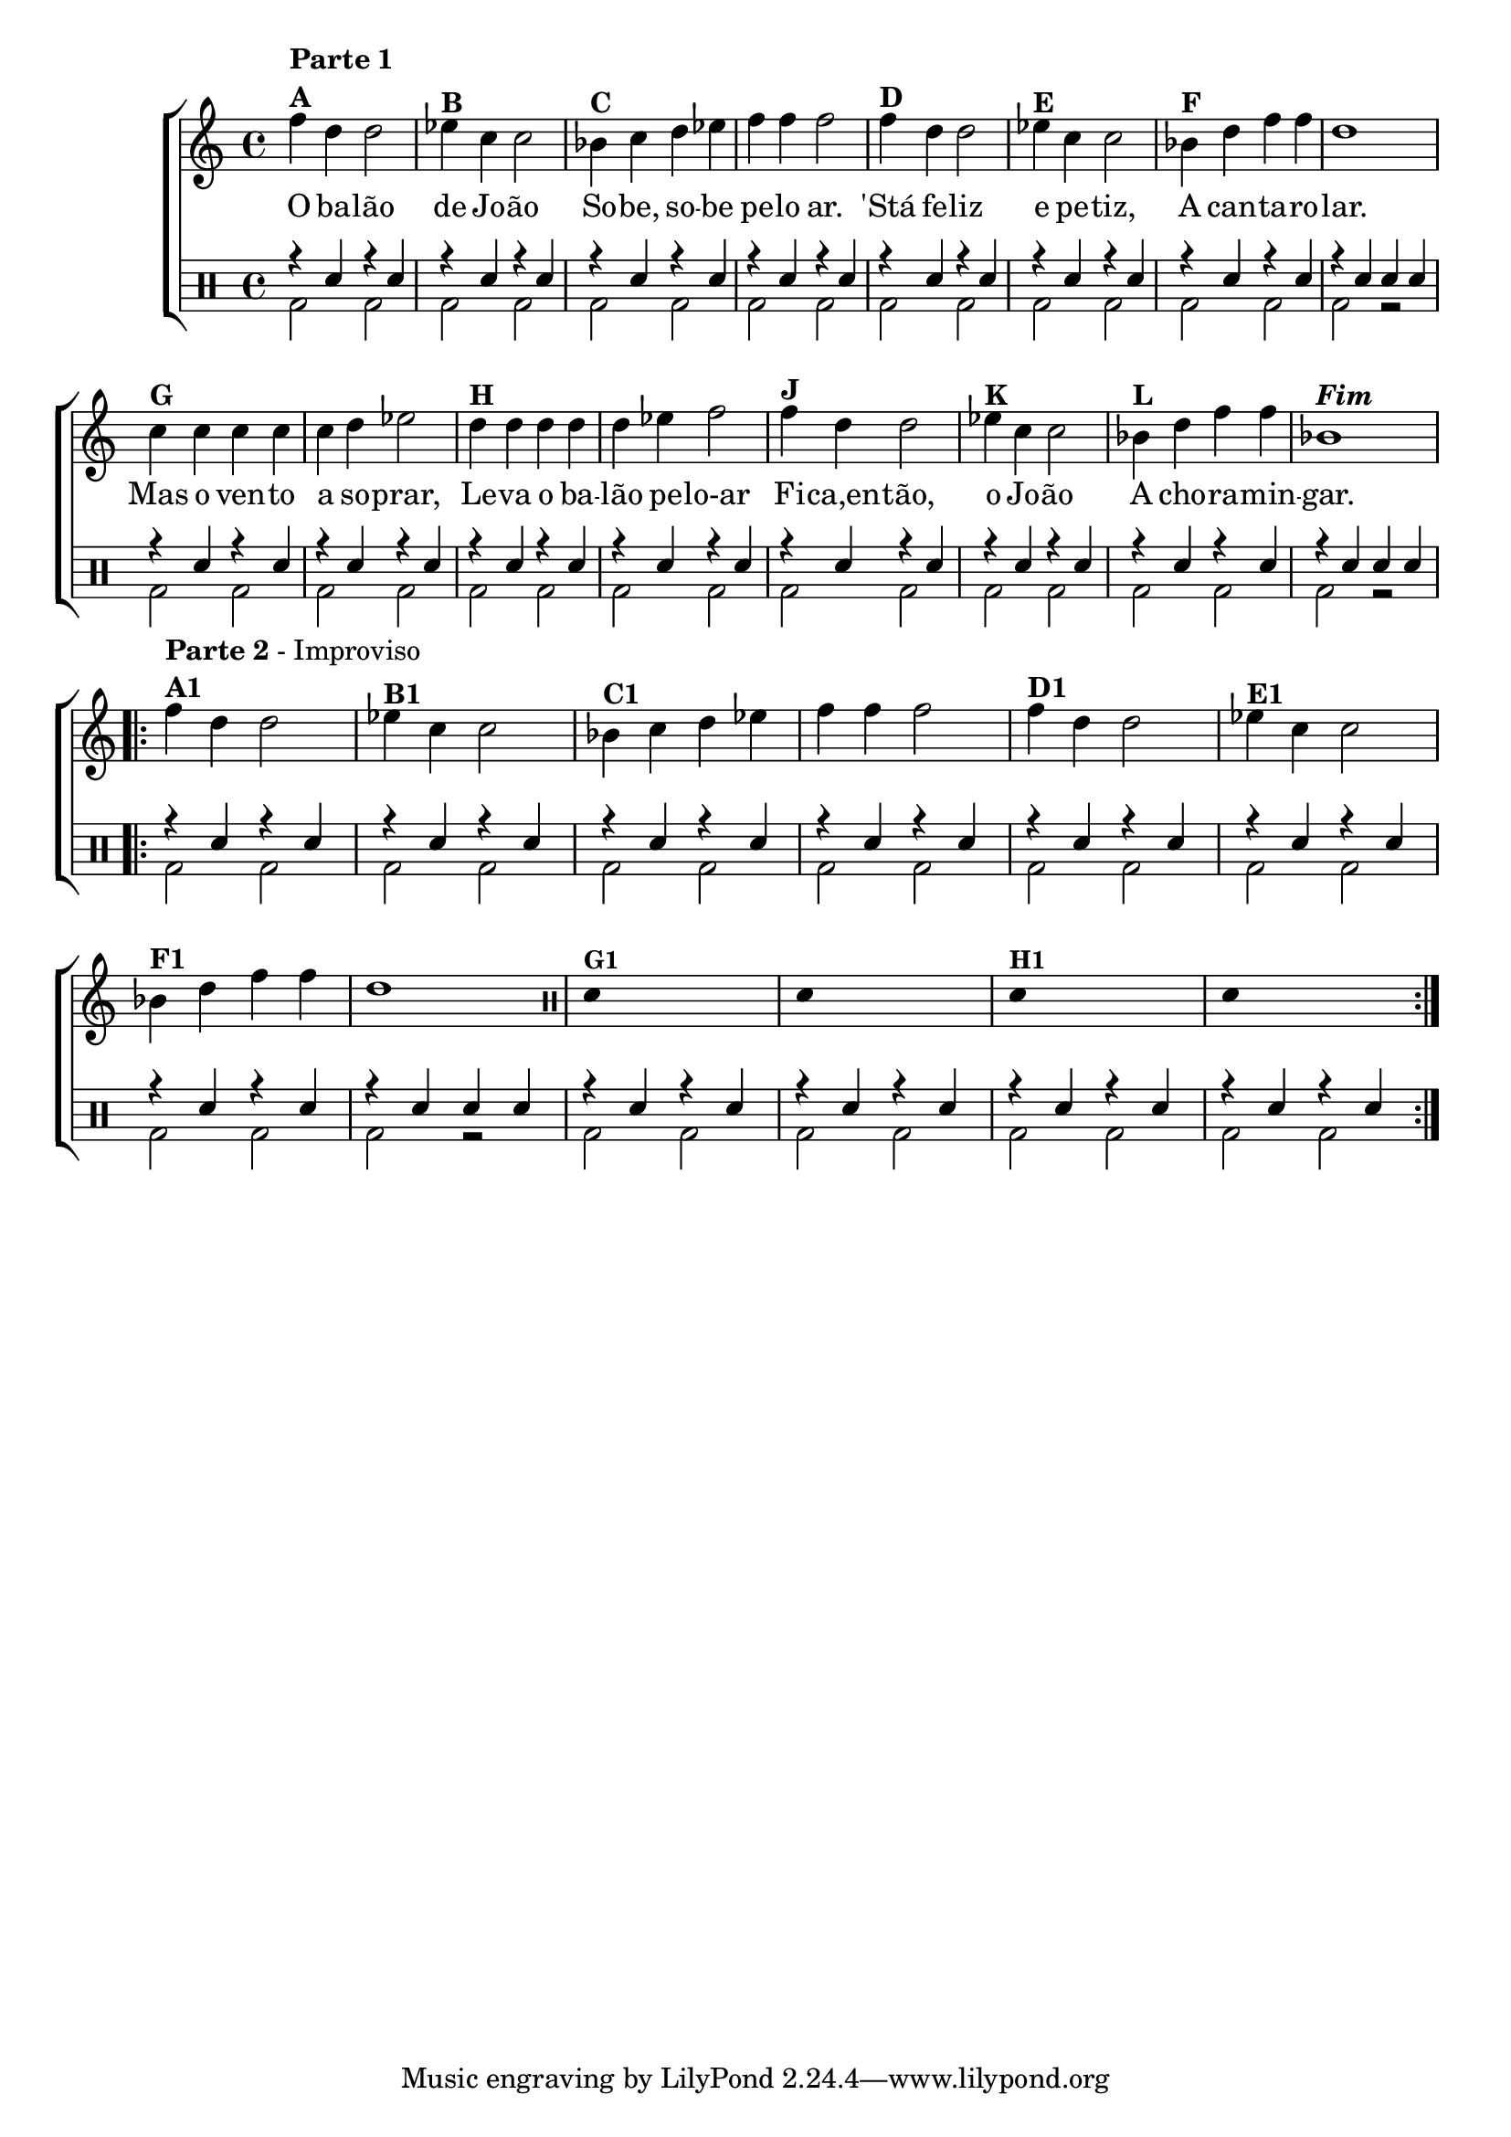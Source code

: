%-*- coding: utf-8 -*-

\version "2.16.0"

%\header {title = "improvisando em o balao de joao"}

\new ChoirStaff <<


<<
\relative c {
\transpose c bes' {
\clef treble
\override Staff.TimeSignature #'style = #'()
\override Score.BarNumber #'transparent = ##t
\time 4/4
\clef treble
\stemDown
	g4^\markup {\column {\bold {\line {Parte 1} \line {A }}}}
	e4 e2
	f4^\markup {\bold B} d d2
	c4^\markup {\bold C} d e f g g g2
	g4^\markup {\bold D} e e2 


	f4^\markup {\bold E} d d2
	c4^\markup {\bold F} e g g e1
	d4^\markup {\bold G} d d d d e f2
	e4^\markup {\bold H} e e e


	e f g2
	g4^\markup {\bold J} e e2 
	f4^\markup {\bold K} d d2
	c4^\markup {\bold L} e g g c1^\markup {\bold \italic Fim} 

\break
 
\repeat volta 2 {

g4^\markup { \column {\line { \bold {Parte 2} - Improviso} \line {\bold {A1}}}}

	e4 e2
	f4^\markup {\bold B1} d d2
	c4^\markup {\bold C1} d e f g g g2
	g4^\markup {\bold D1} e e2 


	f4^\markup {\bold E1} d d2
	c4^\markup {\bold F1} e g g e1


\clef percussion

\override Stem #'transparent = ##t

e,4^\markup {\small \bold {"G1"}} s2.

e,4 s2.

e,4^\markup {\small \bold {"H1"}} s2.

e,4 s2.

}

}

}

\context Lyrics \lyricmode {

	O4 ba -- lão2 de4 Jo -- ão2
	So4 -- be, so -- be pe -- lo ar.2
	'Stá4 fe -- liz2 e4 pe -- tiz,2
	A4 can -- ta -- ro -- lar.1

	Mas4 o ven -- to a so -- prar,2
	Le4 -- va o ba -- lão pe -- lo-ar2

	Fi4 -- ca,en -- tão,2 o4 Jo -- ão2
	A4 cho -- ra -- min -- gar.1
}
   

>>

\\


\drums {

\override Staff.TimeSignature #'style = #'()
\time 4/4 

\context DrumVoice = "1" { }
\context DrumVoice = "2" {  }

<<
{

r4 sn r sn 
r sn r sn 
r sn r sn 
r sn r sn 
r sn r sn 
r sn r sn 
r sn r sn 
r sn sn sn

r sn r sn 
r sn r sn  
r sn r sn 
r sn r sn 
r sn r sn 
r sn r sn 
r sn r sn 
r sn sn sn

r sn r sn 
r sn r sn  
r sn r sn 
r sn r sn 
r sn r sn 
r sn r sn 
r sn r sn 
r sn sn sn


r sn r sn 
r sn r sn  
r sn r sn 
r sn r sn 


}

\\{


bd2 bd2  bd2 bd2  bd2 bd2  bd2 bd2
bd2 bd2  bd2 bd2  bd2 bd2  bd2 r

bd2 bd2  bd2 bd2  bd2 bd2  bd2 bd2
bd2 bd2  bd2 bd2  bd2 bd2  bd2 r2

bd2 bd2  bd2 bd2  bd2 bd2  bd2 bd2
bd2 bd2  bd2 bd2  bd2 bd2  bd2 r2

bd2 bd2  bd2 bd2  bd2 bd2  bd2 bd2



}

>>


}

>>


